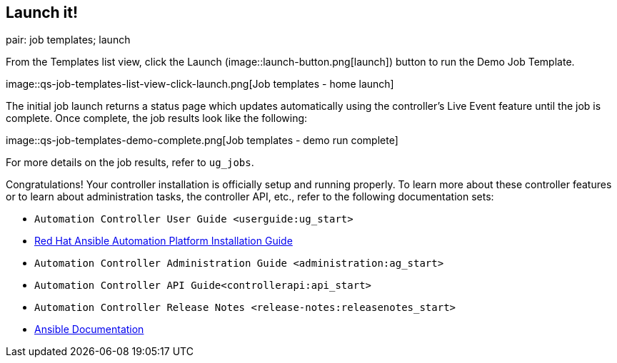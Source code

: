 == Launch it!

pair: job templates; launch

From the Templates list view, click the Launch
(image::launch-button.png[launch]) button to
run the Demo Job Template.

image::qs-job-templates-list-view-click-launch.png[Job
templates - home launch]

The initial job launch returns a status page which updates automatically
using the controller's Live Event feature until the job is complete.
Once complete, the job results look like the following:

image::qs-job-templates-demo-complete.png[Job
templates - demo run complete]

For more details on the job results, refer to `ug_jobs`.

Congratulations! Your controller installation is officially setup and
running properly. To learn more about these controller features or to
learn about administration tasks, the controller API, etc., refer to the
following documentation sets:

* `Automation Controller User Guide <userguide:ug_start>`
* https://access.redhat.com/documentation/en-us/red_hat_ansible_automation_platform/2.0-ea/html-single/red_hat_ansible_automation_platform_installation_guide/index[Red
Hat Ansible Automation Platform Installation Guide]
* `Automation Controller Administration Guide <administration:ag_start>`
* `Automation Controller API Guide<controllerapi:api_start>`
* `Automation Controller Release Notes <release-notes:releasenotes_start>`
* http://docs.ansible.com/[Ansible Documentation]
